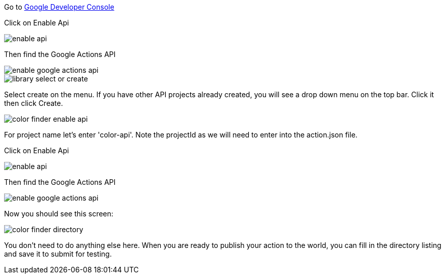 Go to https://console.developers.google.com/apis/dashboard[Google Developer Console]



Click on Enable Api

image::enable-api.png[]

Then find the Google Actions API

image::enable-google-actions-api.png[]

image::library-select-or-create.png[]

Select create on the menu. If you have other API projects already created, you will see a drop down menu on the top bar. Click it then click Create.

image::color-finder-enable-api.png[]

For project name let's enter 'color-api'. Note the projectId as we will need to enter into the action.json file.

Click on Enable Api

image::enable-api.png[]

Then find the Google Actions API

image::enable-google-actions-api.png[]

Now you should see this screen:

image::color-finder-directory.png[]

You don't need to do anything else here. When you are ready to publish your action to the world, you can fill in the directory listing and save it to submit for testing.



